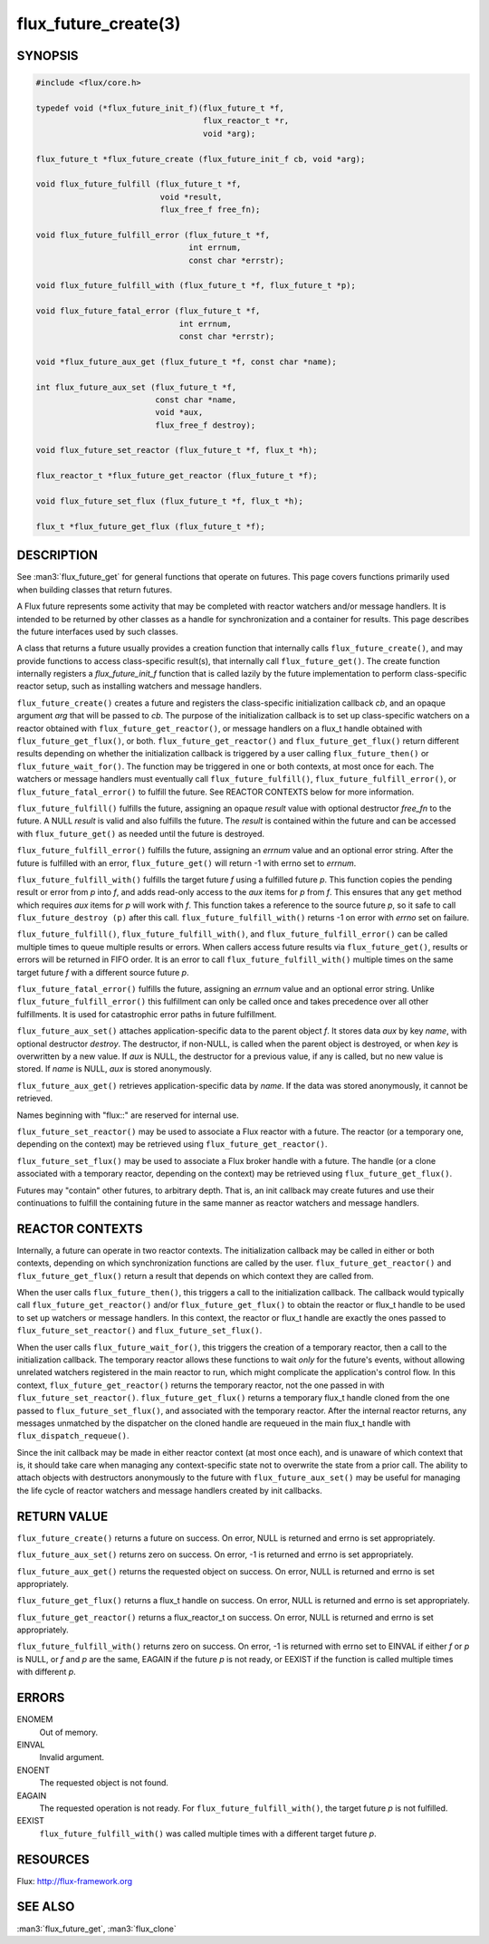 =====================
flux_future_create(3)
=====================


SYNOPSIS
========

.. code-block:: c

   #include <flux/core.h>

   typedef void (*flux_future_init_f)(flux_future_t *f,
                                      flux_reactor_t *r,
                                      void *arg);

   flux_future_t *flux_future_create (flux_future_init_f cb, void *arg);

   void flux_future_fulfill (flux_future_t *f,
                             void *result,
                             flux_free_f free_fn);

   void flux_future_fulfill_error (flux_future_t *f,
                                   int errnum,
                                   const char *errstr);

   void flux_future_fulfill_with (flux_future_t *f, flux_future_t *p);

   void flux_future_fatal_error (flux_future_t *f,
                                 int errnum,
                                 const char *errstr);

   void *flux_future_aux_get (flux_future_t *f, const char *name);

   int flux_future_aux_set (flux_future_t *f,
                            const char *name,
                            void *aux,
                            flux_free_f destroy);

   void flux_future_set_reactor (flux_future_t *f, flux_t *h);

   flux_reactor_t *flux_future_get_reactor (flux_future_t *f);

   void flux_future_set_flux (flux_future_t *f, flux_t *h);

   flux_t *flux_future_get_flux (flux_future_t *f);


DESCRIPTION
===========

See :man3:`flux_future_get` for general functions that operate on futures.
This page covers functions primarily used when building classes that
return futures.

A Flux future represents some activity that may be completed with reactor
watchers and/or message handlers. It is intended to be returned by other
classes as a handle for synchronization and a container for results.
This page describes the future interfaces used by such classes.

A class that returns a future usually provides a creation function
that internally calls ``flux_future_create()``, and may provide functions
to access class-specific result(s), that internally call ``flux_future_get()``.
The create function internally registers a *flux_future_init_f*
function that is called lazily by the future implementation to perform
class-specific reactor setup, such as installing watchers and message
handlers.

``flux_future_create()`` creates a future and registers the
class-specific initialization callback *cb*, and an opaque argument
*arg* that will be passed to *cb*. The purpose of the initialization
callback is to set up class-specific watchers on a reactor obtained
with ``flux_future_get_reactor()``, or message handlers on a flux_t
handle obtained with ``flux_future_get_flux()``, or both.
``flux_future_get_reactor()`` and ``flux_future_get_flux()`` return
different results depending on whether the initialization callback is
triggered by a user calling ``flux_future_then()`` or
``flux_future_wait_for()``. The function may be triggered in one or
both contexts, at most once for each. The watchers or message
handlers must eventually call ``flux_future_fulfill()``,
``flux_future_fulfill_error()``, or ``flux_future_fatal_error()`` to
fulfill the future. See REACTOR CONTEXTS below for more information.

``flux_future_fulfill()`` fulfills the future, assigning an opaque
*result* value with optional destructor *free_fn* to the future.
A NULL *result* is valid and also fulfills the future. The *result*
is contained within the future and can be accessed with ``flux_future_get()``
as needed until the future is destroyed.

``flux_future_fulfill_error()`` fulfills the future, assigning an
*errnum* value and an optional error string. After the future is
fulfilled with an error, ``flux_future_get()`` will return -1 with errno
set to *errnum*.

``flux_future_fulfill_with()`` fulfills the target future *f* using a
fulfilled future *p*. This function copies the pending result or error
from *p* into *f*, and adds read-only access to the *aux* items for *p*
from *f*. This ensures that any ``get`` method which requires *aux* items
for *p* will work with *f*. This function takes a reference to the source
future *p*, so it safe to call ``flux_future_destroy (p)`` after this call.
``flux_future_fulfill_with()`` returns -1 on error with *errno*
set on failure.

``flux_future_fulfill()``, ``flux_future_fulfill_with()``, and
``flux_future_fulfill_error()`` can be called multiple times to queue
multiple results or errors. When callers access future results via
``flux_future_get()``, results or errors will be returned in FIFO order.
It is an error to call ``flux_future_fulfill_with()`` multiple times on
the same target future *f* with a different source future *p*.

``flux_future_fatal_error()`` fulfills the future, assigning an *errnum*
value and an optional error string. Unlike
``flux_future_fulfill_error()`` this fulfillment can only be called once
and takes precedence over all other fulfillments. It is used for
catastrophic error paths in future fulfillment.

``flux_future_aux_set()`` attaches application-specific data
to the parent object *f*. It stores data *aux* by key *name*,
with optional destructor *destroy*. The destructor, if non-NULL,
is called when the parent object is destroyed, or when
*key* is overwritten by a new value. If *aux* is NULL,
the destructor for a previous value, if any is called,
but no new value is stored. If *name* is NULL,
*aux* is stored anonymously.

``flux_future_aux_get()`` retrieves application-specific data
by *name*. If the data was stored anonymously, it
cannot be retrieved.

Names beginning with "flux::" are reserved for internal use.

``flux_future_set_reactor()`` may be used to associate a Flux reactor
with a future. The reactor (or a temporary one, depending on the context)
may be retrieved using ``flux_future_get_reactor()``.

``flux_future_set_flux()`` may be used to associate a Flux broker handle
with a future. The handle (or a clone associated with a temporary reactor,
depending on the context) may be retrieved using ``flux_future_get_flux()``.

Futures may "contain" other futures, to arbitrary depth. That is, an
init callback may create futures and use their continuations to fulfill
the containing future in the same manner as reactor watchers and message
handlers.


REACTOR CONTEXTS
================

Internally, a future can operate in two reactor contexts. The initialization
callback may be called in either or both contexts, depending on which
synchronization functions are called by the user. ``flux_future_get_reactor()``
and ``flux_future_get_flux()`` return a result that depends on which context
they are called from.

When the user calls ``flux_future_then()``, this triggers a call to the
initialization callback. The callback would typically call
``flux_future_get_reactor()`` and/or ``flux_future_get_flux()`` to obtain the
reactor or flux_t handle to be used to set up watchers or message handlers.
In this context, the reactor or flux_t handle are exactly the ones passed
to ``flux_future_set_reactor()`` and ``flux_future_set_flux()``.

When the user calls ``flux_future_wait_for()``, this triggers the creation
of a temporary reactor, then a call to the initialization callback.
The temporary reactor allows these functions to wait *only* for the future's
events, without allowing unrelated watchers registered in the main reactor
to run, which might complicate the application's control flow. In this
context, ``flux_future_get_reactor()`` returns the temporary reactor, not
the one passed in with ``flux_future_set_reactor()``. ``flux_future_get_flux()``
returns a temporary flux_t handle cloned from the one passed to
``flux_future_set_flux()``, and associated with the temporary reactor.
After the internal reactor returns, any messages unmatched by the dispatcher
on the cloned handle are requeued in the main flux_t handle with
``flux_dispatch_requeue()``.

Since the init callback may be made in either reactor context (at most once
each), and is unaware of which context that is, it should take care when
managing any context-specific state not to overwrite the state from a prior
call. The ability to attach objects with destructors anonymously to the future
with ``flux_future_aux_set()`` may be useful for managing the life cycle
of reactor watchers and message handlers created by init callbacks.


RETURN VALUE
============

``flux_future_create()`` returns a future on success. On error, NULL is
returned and errno is set appropriately.

``flux_future_aux_set()`` returns zero on success. On error, -1 is
returned and errno is set appropriately.

``flux_future_aux_get()`` returns the requested object on success. On
error, NULL is returned and errno is set appropriately.

``flux_future_get_flux()`` returns a flux_t handle on success. On error,
NULL is returned and errno is set appropriately.

``flux_future_get_reactor()`` returns a flux_reactor_t on success. On error,
NULL is returned and errno is set appropriately.

``flux_future_fulfill_with()`` returns zero on success. On error, -1 is
returned with errno set to EINVAL if either *f* or *p* is NULL, or
*f* and *p* are the same, EAGAIN if the future *p* is not ready, or
EEXIST if the function is called multiple times with different *p*.


ERRORS
======

ENOMEM
   Out of memory.

EINVAL
   Invalid argument.

ENOENT
   The requested object is not found.

EAGAIN
   The requested operation is not ready. For ``flux_future_fulfill_with()``,
   the target future *p* is not fulfilled.

EEXIST
   ``flux_future_fulfill_with()`` was called multiple times with a different
   target future *p*.


RESOURCES
=========

Flux: http://flux-framework.org


SEE ALSO
========

:man3:`flux_future_get`, :man3:`flux_clone`

